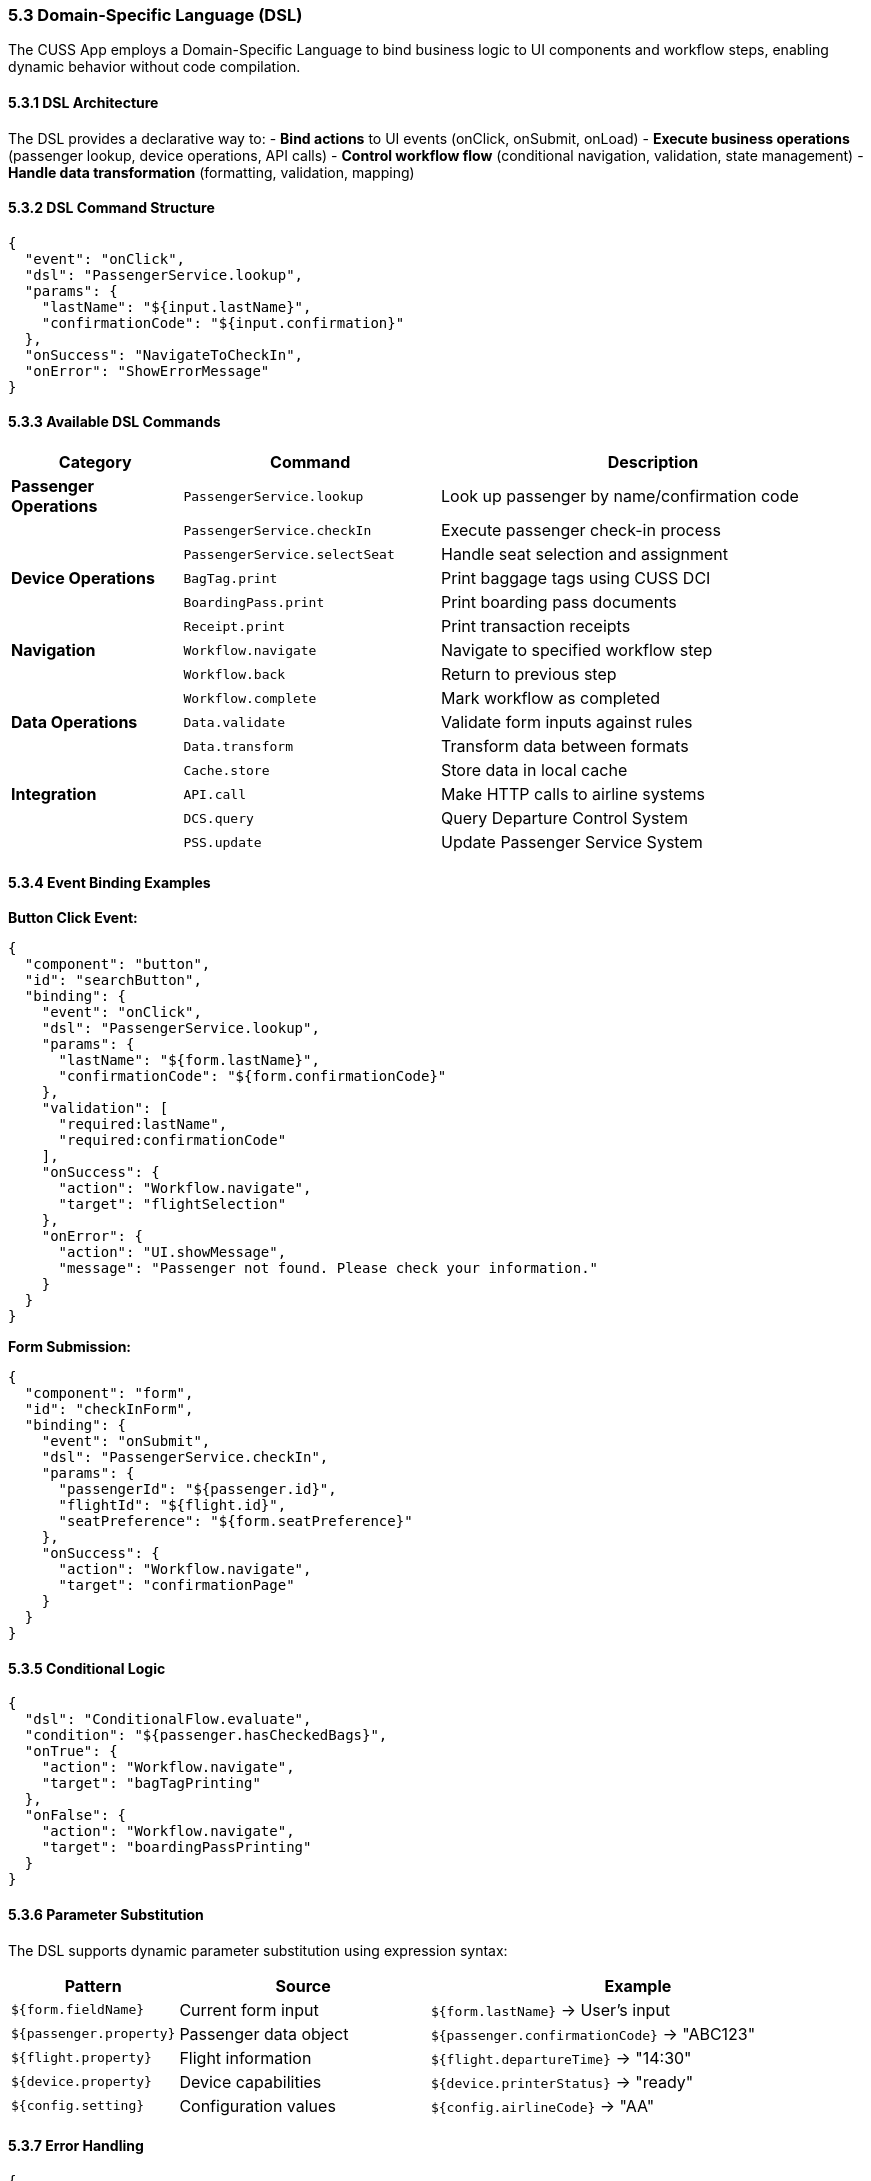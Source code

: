 === 5.3 Domain-Specific Language (DSL)

The CUSS App employs a Domain-Specific Language to bind business logic to UI components and workflow steps, enabling dynamic behavior without code compilation.

==== 5.3.1 DSL Architecture

The DSL provides a declarative way to:
- **Bind actions** to UI events (onClick, onSubmit, onLoad)
- **Execute business operations** (passenger lookup, device operations, API calls)
- **Control workflow flow** (conditional navigation, validation, state management)
- **Handle data transformation** (formatting, validation, mapping)

==== 5.3.2 DSL Command Structure

[source,json]
----
{
  "event": "onClick",
  "dsl": "PassengerService.lookup",
  "params": {
    "lastName": "${input.lastName}",
    "confirmationCode": "${input.confirmation}"
  },
  "onSuccess": "NavigateToCheckIn",
  "onError": "ShowErrorMessage"
}
----

==== 5.3.3 Available DSL Commands

[cols="2,3,5"]
|===
| Category | Command | Description

| **Passenger Operations**
| `PassengerService.lookup`
| Look up passenger by name/confirmation code

| 
| `PassengerService.checkIn`
| Execute passenger check-in process

| 
| `PassengerService.selectSeat`
| Handle seat selection and assignment

| **Device Operations**
| `BagTag.print`
| Print baggage tags using CUSS DCI

| 
| `BoardingPass.print`
| Print boarding pass documents

| 
| `Receipt.print`
| Print transaction receipts

| **Navigation**
| `Workflow.navigate`
| Navigate to specified workflow step

| 
| `Workflow.back`
| Return to previous step

| 
| `Workflow.complete`
| Mark workflow as completed

| **Data Operations**
| `Data.validate`
| Validate form inputs against rules

| 
| `Data.transform`
| Transform data between formats

| 
| `Cache.store`
| Store data in local cache

| **Integration**
| `API.call`
| Make HTTP calls to airline systems

| 
| `DCS.query`
| Query Departure Control System

| 
| `PSS.update`
| Update Passenger Service System
|===

==== 5.3.4 Event Binding Examples

**Button Click Event:**
[source,json]
----
{
  "component": "button",
  "id": "searchButton",
  "binding": {
    "event": "onClick",
    "dsl": "PassengerService.lookup",
    "params": {
      "lastName": "${form.lastName}",
      "confirmationCode": "${form.confirmationCode}"
    },
    "validation": [
      "required:lastName",
      "required:confirmationCode"
    ],
    "onSuccess": {
      "action": "Workflow.navigate",
      "target": "flightSelection"
    },
    "onError": {
      "action": "UI.showMessage",
      "message": "Passenger not found. Please check your information."
    }
  }
}
----

**Form Submission:**
[source,json]
----
{
  "component": "form",
  "id": "checkInForm",
  "binding": {
    "event": "onSubmit",
    "dsl": "PassengerService.checkIn",
    "params": {
      "passengerId": "${passenger.id}",
      "flightId": "${flight.id}",
      "seatPreference": "${form.seatPreference}"
    },
    "onSuccess": {
      "action": "Workflow.navigate",
      "target": "confirmationPage"
    }
  }
}
----

==== 5.3.5 Conditional Logic

[source,json]
----
{
  "dsl": "ConditionalFlow.evaluate",
  "condition": "${passenger.hasCheckedBags}",
  "onTrue": {
    "action": "Workflow.navigate",
    "target": "bagTagPrinting"
  },
  "onFalse": {
    "action": "Workflow.navigate", 
    "target": "boardingPassPrinting"
  }
}
----

==== 5.3.6 Parameter Substitution

The DSL supports dynamic parameter substitution using expression syntax:

[cols="2,3,5"]
|===
| Pattern | Source | Example

| `${form.fieldName}`
| Current form input
| `${form.lastName}` → User's input

| `${passenger.property}`
| Passenger data object
| `${passenger.confirmationCode}` → "ABC123"

| `${flight.property}`
| Flight information
| `${flight.departureTime}` → "14:30"

| `${device.property}`
| Device capabilities
| `${device.printerStatus}` → "ready"

| `${config.setting}`
| Configuration values
| `${config.airlineCode}` → "AA"
|===

==== 5.3.7 Error Handling

[source,json]
----
{
  "dsl": "PassengerService.lookup",
  "errorHandling": {
    "timeout": 5000,
    "retries": 3,
    "fallback": {
      "action": "UI.showMessage",
      "message": "Service temporarily unavailable. Please try again."
    },
    "errorCodes": {
      "404": "Passenger not found",
      "500": "System error occurred"
    }
  }
}
----

==== 5.3.8 Advanced DSL Features

**Chained Operations:**
[source,json]
----
{
  "dsl": "Pipeline.execute",
  "steps": [
    "PassengerService.lookup",
    "FlightService.getDetails", 
    "SeatService.getAvailable"
  ],
  "onComplete": "NavigateToSeatSelection"
}
----

**Custom Validators:**
[source,json]
----
{
  "validation": {
    "confirmationCode": {
      "pattern": "^[A-Z0-9]{6}$",
      "message": "Confirmation code must be 6 alphanumeric characters"
    },
    "lastName": {
      "minLength": 2,
      "maxLength": 50,
      "message": "Last name must be between 2 and 50 characters"
    }
  }
}
----